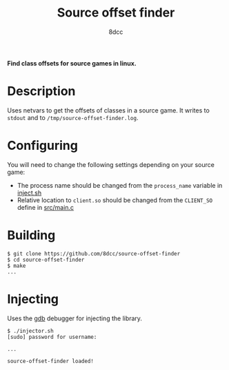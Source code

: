 #+title: Source offset finder
#+options: toc:nil
#+startup: showeverything
#+author: 8dcc

*Find class offsets for source games in linux.*

#+TOC: headlines 2

* Description
Uses netvars to get the offsets of classes in a source game. It writes to =stdout=
and to =/tmp/source-offset-finder.log=.

* Configuring
You will need to change the following settings depending on your source game:
- The process name should be changed from the =process_name= variable in [[https://github.com/8dcc/source-offset-finder/blob/main/inject.sh][inject.sh]]
- Relative location to =client.so= should be changed from the =CLIENT_SO= define in
  [[https://github.com/8dcc/source-offset-finder/blob/main/src/main.c][src/main.c]]

* Building

#+begin_src console
$ git clone https://github.com/8dcc/source-offset-finder
$ cd source-offset-finder
$ make
...
#+end_src

* Injecting
Uses the [[https://www.gnu.org/savannah-checkouts/gnu/gdb/index.html][gdb]] debugger for injecting the library.

#+begin_src console
$ ./injector.sh
[sudo] password for username:

...

source-offset-finder loaded!
#+end_src
